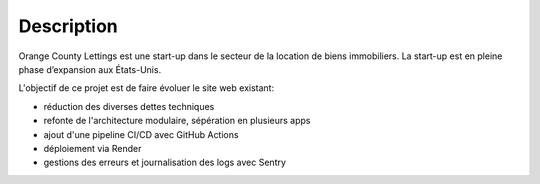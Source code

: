 Description
===========
Orange County Lettings est une start-up dans le secteur de la location de biens immobiliers. La start-up est en pleine phase d’expansion aux États-Unis.

L'objectif de ce projet est de faire évoluer le site web existant:

- réduction des diverses dettes techniques
- refonte de l'architecture modulaire, sépération en plusieurs apps
- ajout d'une pipeline CI/CD avec GitHub Actions
- déploiement via Render
- gestions des erreurs et journalisation des logs avec Sentry
